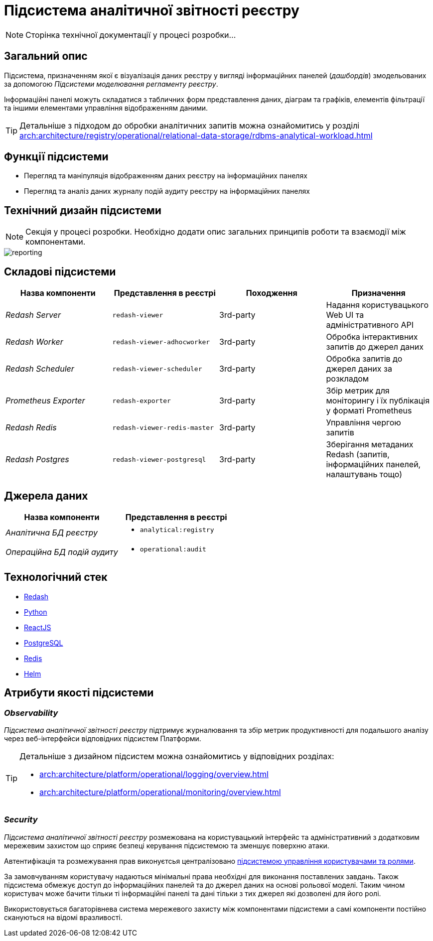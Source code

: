 //:imagesdir: ../../../../../images
= Підсистема аналітичної звітності реєстру

[NOTE]
--
Сторінка технічної документації у процесі розробки...
--

== Загальний опис

Підсистема, призначенням якої є візуалізація даних реєстру у вигляді інформаційних панелей (_дашбордів_) змодельованих за допомогою _Підсистеми моделювання регламенту реєстру_.

Інформаційні панелі можуть складатися з табличних форм представлення даних, діаграм та графіків, елементів фільтрації та іншими елементами управління відображенням даними.

[TIP]
--
Детальніше з підходом до обробки аналітичних запитів можна ознайомитись у розділі xref:arch:architecture/registry/operational/relational-data-storage/rdbms-analytical-workload.adoc[]
--

== Функції підсистеми

* Перегляд та маніпуляція відображенням даних реєстру на інформаційних панелях
* Перегляд та аналіз даних журналу подій аудиту реєстру на інформаційних панелях

== Технічний дизайн підсистеми

[NOTE]
--
Секція у процесі розробки. Необхідно додати опис загальних принципів роботи та взаємодії між компонентами.
--

image::architecture/registry/operational/reporting/reporting.svg[float="center",align="center"]

== Складові підсистеми

[options="header",cols="a,a,a,a"]
|===
|Назва компоненти|Представлення в реєстрі|Походження|Призначення

| _Redash Server_
|`redash-viewer`
| 3rd-party
| Надання користувацького Web UI та адміністративного API

| _Redash Worker_
|`redash-viewer-adhocworker`
| 3rd-party
| Обробка інтерактивних запитів до джерел даних

| _Redash Scheduler_
|`redash-viewer-scheduler`
| 3rd-party
| Обробка запитів до джерел даних за розкладом

| _Prometheus Exporter_
|`redash-exporter`
| 3rd-party
| Збір метрик для моніторингу і їх публікація у форматі Prometheus

| _Redash Redis_
|`redash-viewer-redis-master`
| 3rd-party
| Управління чергою запитів

| _Redash Postgres_
|`redash-viewer-postgresql`
| 3rd-party
| Зберігання метаданих Redash (запитів, інформаційних панелей, налаштувань тощо)

|===

== Джерела даних

|===
|Назва компоненти|Представлення в реєстрі

|_Аналітична БД реєстру_
a|
* `analytical:registry`

|_Операційна БД подій аудиту_
a|
* `operational:audit`
|===

== Технологічний стек

* xref:arch:architecture/platform-technologies.adoc#redash[Redash]
* xref:arch:architecture/platform-technologies.adoc#python[Python]
* xref:arch:architecture/platform-technologies.adoc#reactjs[ReactJS]
* xref:arch:architecture/platform-technologies.adoc#postgresql[PostgreSQL]
* xref:arch:architecture/platform-technologies.adoc#redis[Redis]
* xref:arch:architecture/platform-technologies.adoc#helm[Helm]

== Атрибути якості підсистеми

=== _Observability_

_Підсистема аналітичної звітності реєстру_ підтримує журналювання та збір метрик продуктивності для подальшого аналізу через веб-інтерфейси відповідних підсистем Платформи.

[TIP]
--
Детальніше з дизайном підсистем можна ознайомитись у відповідних розділах:

* xref:arch:architecture/platform/operational/logging/overview.adoc[]
* xref:arch:architecture/platform/operational/monitoring/overview.adoc[]
--

=== _Security_

_Підсистема аналітичної звітності реєстру_ розмежована на користувацький інтерфейс та адміністративний з додатковим мережевим захистом що сприяє безпеці керування підсистемою та зменшує поверхню атаки.

Автентифікація та розмежування прав виконуєтсья централізовано xref:architecture/platform/operational/user-management/overview.adoc[підсистемою управління користувачами та ролями].

За замовчуванням користувачу надаються мінімальні права необхідні для виконання поставлених завдань. Також підсистема обмежує доступ до інформаційних панелей та до джерел даних на основі рольової моделі. Таким чином користувач може бачити тільки ті інформаційні панелі та дані тільки з тих джерел які дозволені для його ролі.

Використовується багаторівнева система мережевого захисту між компонентами підсистеми а самі компоненти постійно скануються на відомі вразливості.